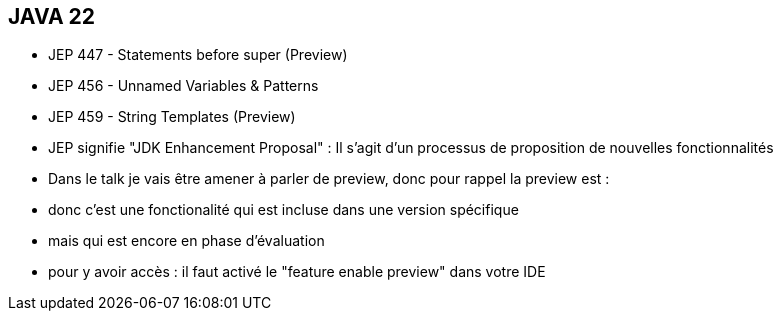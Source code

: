 == JAVA 22
[.step]
* JEP 447 - Statements before super (Preview)
* JEP 456 - Unnamed Variables & Patterns
* JEP 459 - String Templates (Preview)


[.notes]
--
* JEP signifie "JDK Enhancement Proposal" : Il s'agit d'un processus de proposition de nouvelles fonctionnalités
* Dans le talk je vais être amener à parler de preview,  donc pour rappel la preview est :
* donc c'est une fonctionalité qui est incluse dans une version spécifique
* mais qui est encore en phase d'évaluation
* pour y avoir accès : il faut activé le "feature enable preview" dans votre IDE
--